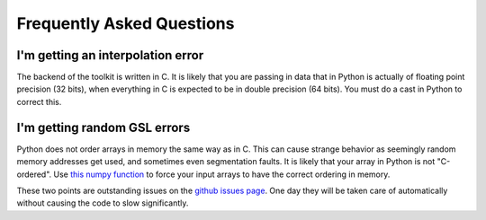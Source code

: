 ************************************************************************
Frequently Asked Questions
************************************************************************

I'm getting an interpolation error
----------------------------------------

The backend of the toolkit is written in C. It is likely that you are passing in data that in Python is actually of floating point precision (32 bits), when everything in C is expected to be in double precision (64 bits). You must do a cast in Python to correct this.

I'm getting random GSL errors
--------------------------------

Python does not order arrays in memory the same way as in C. This can cause strange behavior as seemingly random memory addresses get used, and sometimes even segmentation faults. It is likely that your array in Python is not "C-ordered". Use `this numpy function <https://docs.scipy.org/doc/numpy-1.13.0/reference/generated/numpy.ascontiguousarray.html>`_ to force your input arrays to have the correct ordering in memory.

These two points are outstanding issues on the `github issues page <https://github.com/tmcclintock/cluster_toolkit/issues>`_. One day they will be taken care of automatically without causing the code to slow significantly.
